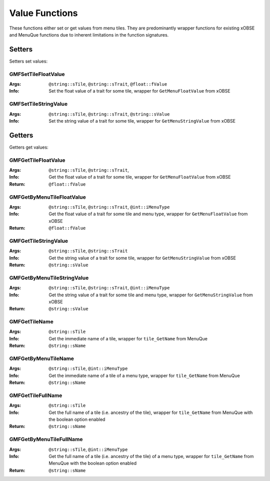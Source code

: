 .. _valuefunctions:

Value Functions
===============

These functions either set or get values from menu tiles. They are predominantly wrapper functions
for existing xOBSE and MenuQue functions due to inherent limitations in the function signatures.

Setters
-------

Setters set values:

GMFSetTileFloatValue
____________________
:Args: ``@string::sTile``, ``@string::sTrait``, ``@float::fValue``
:Info: Set the float value of a trait for some tile, wrapper for ``GetMenuFloatValue`` from xOBSE

GMFSetTileStringValue
_____________________
:Args: ``@string::sTile``, ``@string::sTrait``, ``@string::sValue``
:Info: Set the string value of a trait for some tile, wrapper for ``GetMenuStringValue`` from xOBSE


Getters
-------

Getters get values:

GMFGetTileFloatValue
____________________
:Args: ``@string::sTile``, ``@string::sTrait``,
:Info: Get the float value of a trait for some tile, wrapper for ``GetMenuFloatValue`` from xOBSE
:Return: ``@float::fValue``

GMFGetByMenuTileFloatValue
__________________________
:Args: ``@string::sTile``, ``@string::sTrait``, ``@int::iMenuType``
:Info: Get the float value of a trait for some tile and menu type, wrapper for ``GetMenuFloatValue``
	   from xOBSE
:Return: ``@float::fValue``

GMFGetTileStringValue
_____________________
:Args: ``@string::sTile``, ``@string::sTrait``
:Info: Get the string value of a trait for some tile, wrapper for ``GetMenuStringValue`` from xOBSE
:Return: ``@string::sValue``

GMFGetByMenuTileStringValue
___________________________
:Args: ``@string::sTile``, ``@string::sTrait``, ``@int::iMenuType``
:Info: Get the string value of a trait for some tile and menu type, wrapper for
	   ``GetMenuStringValue`` from xOBSE
:Return: ``@string::sValue``

GMFGetTileName
______________
:Args: ``@string::sTile``
:Info: Get the immediate name of a tile, wrapper for ``tile_GetName`` from MenuQue
:Return: ``@string::sName``

GMFGetByMenuTileName
____________________
:Args: ``@string::sTile``, ``@int::iMenuType``
:Info: Get the immediate name of a tile of a menu type, wrapper for ``tile_GetName`` from MenuQue
:Return: ``@string::sName``

GMFGetTileFullName
__________________
:Args: ``@string::sTile``
:Info: Get the full name of a tile (i.e. ancestry of the tile), wrapper for ``tile_GetName`` from
	   MenuQue with the boolean option enabled
:Return: ``@string::sName``

GMFGetByMenuTileFullName
________________________
:Args: ``@string::sTile``, ``@int::iMenuType``
:Info: Get the full name of a tile (i.e. ancestry of the tile) of a menu type, wrapper for
	   ``tile_GetName`` from MenuQue with the boolean option enabled
:Return: ``@string::sName``
